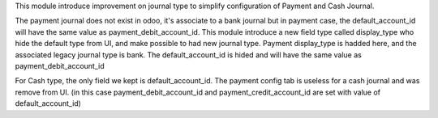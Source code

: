 This module introduce improvement on journal type to simplify configuration of Payment and Cash Journal.


The payment journal does not exist in odoo, it's associate to a bank journal but in payment case, 
the default_account_id will have the same value as payment_debit_account_id.
This module introduce a new field type called display_type who hide the default type from UI, and make possible to had new journal type. Payment display_type is hadded here, and the associated legacy journal type is bank. The default_account_id is hided and will have the same value as payment_debit_account_id

For Cash type, the only field we kept is default_account_id. The payment config tab is useless for a cash journal and was remove from UI. (in this case payment_debit_account_id and payment_credit_account_id are set with value of default_account_id)
